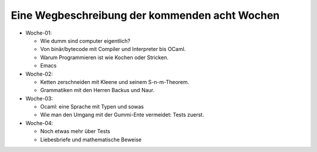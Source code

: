..
   Lecture Notes for "Einführung ins Programmieren 2022
   First lecture note for week-01
   author: Kira Kutscher; kira@tailorsoft.de
   version of 2022-10-08


==============================================
Eine Wegbeschreibung der kommenden acht Wochen
==============================================

* Woche-01: 
 
  * Wie dumm sind computer eigentlich?
  * Von binär/bytecode mit Compiler und Interpreter bis OCaml.
  * Warum Programmieren ist wie Kochen oder Stricken.
  * Emacs

* Woche-02:

  * Ketten zerschneiden mit Kleene und seinem S-n-m-Theorem.
  * Grammatiken mit den Herren Backus und Naur.

* Woche-03:
 
  * Ocaml: eine Sprache mit Typen und sowas
  * Wie man den Umgang mit der Gummi-Ente vermeidet: Tests zuerst.

* Woche-04:

  * Noch etwas mehr über Tests
  * Liebesbriefe und mathematische Beweise
